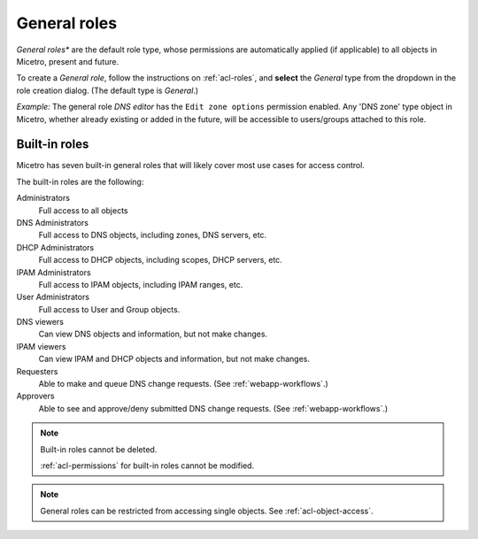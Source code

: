 .. meta::
   :description: General roles in Micetro by Men&Mice 10.1
   :keywords: Micetro access model

.. _acl-general-roles:

General roles
-------------

*General roles** are the default role type, whose permissions are automatically applied (if applicable) to all objects in Micetro, present and future.

To create a *General role*, follow the instructions on :ref:`acl-roles`, and **select** the *General* type from the dropdown in the role creation dialog. (The default type is *General*.)

*Example:* The general role *DNS editor* has the ``Edit zone options`` permission enabled. Any 'DNS zone' type object in Micetro, whether already existing or added in the future, will be accessible to users/groups attached to this role.

.. _acl-built-in-roles:

Built-in roles
^^^^^^^^^^^^^^

Micetro has seven built-in general roles that will likely cover most use cases for access control.

The built-in roles are the following:

Administrators
   Full access to all objects

DNS Administrators
   Full access to DNS objects, including zones, DNS servers, etc.

DHCP Administrators
   Full access to DHCP objects, including scopes, DHCP servers, etc.

IPAM Administrators
   Full access to IPAM objects, including IPAM ranges, etc.

User Administrators
   Full access to User and Group objects.

DNS viewers
   Can view DNS objects and information, but not make changes.

IPAM viewers
   Can view IPAM and DHCP objects and information, but not make changes.

Requesters
   Able to make and queue DNS change requests. (See :ref:`webapp-workflows`.)

Approvers
   Able to see and approve/deny submitted DNS change requests. (See :ref:`webapp-workflows`.)

.. note::
   Built-in roles cannot be deleted.

   :ref:`acl-permissions` for built-in roles cannot be modified.

.. note::
  General roles can be restricted from accessing single objects. See :ref:`acl-object-access`.
